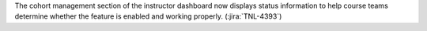 The cohort management section of the instructor dashboard now displays status
information to help course teams determine whether the feature is enabled and
working properly. (:jira:`TNL-4393`)
